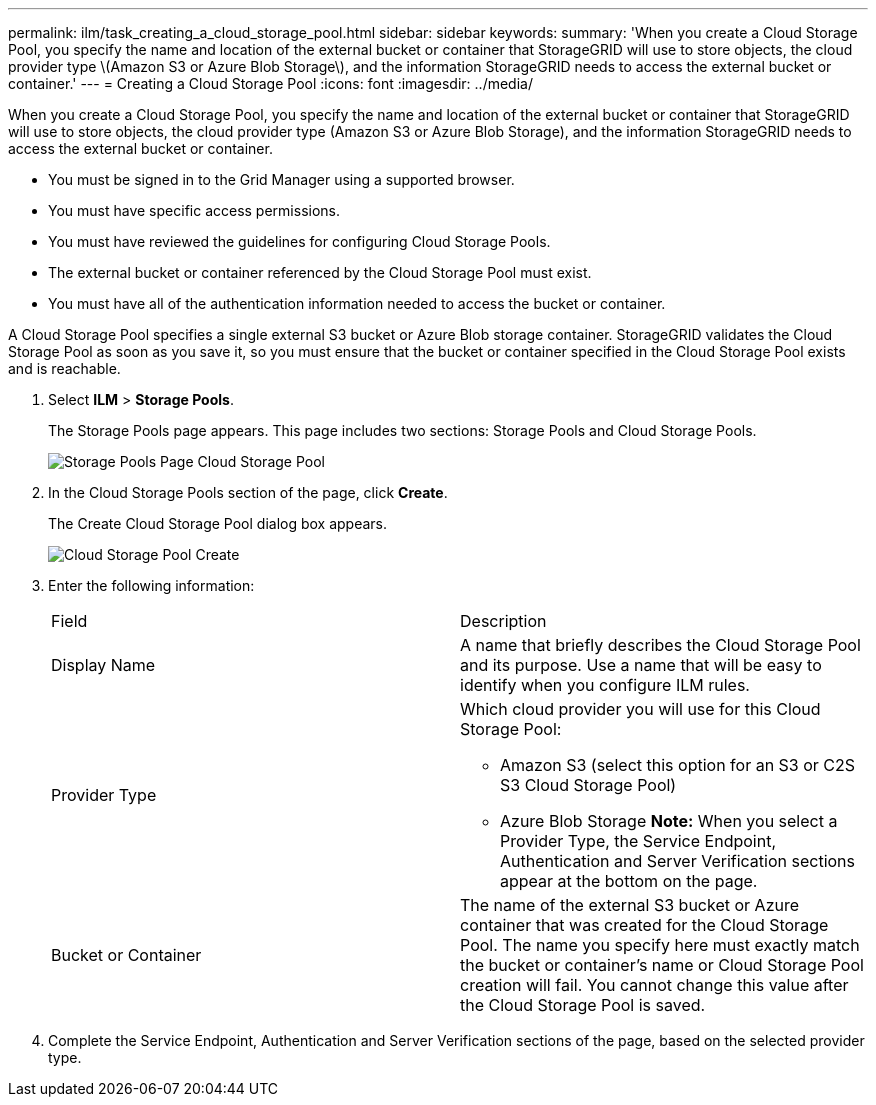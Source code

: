 ---
permalink: ilm/task_creating_a_cloud_storage_pool.html
sidebar: sidebar
keywords: 
summary: 'When you create a Cloud Storage Pool, you specify the name and location of the external bucket or container that StorageGRID will use to store objects, the cloud provider type \(Amazon S3 or Azure Blob Storage\), and the information StorageGRID needs to access the external bucket or container.'
---
= Creating a Cloud Storage Pool
:icons: font
:imagesdir: ../media/

[.lead]
When you create a Cloud Storage Pool, you specify the name and location of the external bucket or container that StorageGRID will use to store objects, the cloud provider type (Amazon S3 or Azure Blob Storage), and the information StorageGRID needs to access the external bucket or container.

* You must be signed in to the Grid Manager using a supported browser.
* You must have specific access permissions.
* You must have reviewed the guidelines for configuring Cloud Storage Pools.
* The external bucket or container referenced by the Cloud Storage Pool must exist.
* You must have all of the authentication information needed to access the bucket or container.

A Cloud Storage Pool specifies a single external S3 bucket or Azure Blob storage container. StorageGRID validates the Cloud Storage Pool as soon as you save it, so you must ensure that the bucket or container specified in the Cloud Storage Pool exists and is reachable.

. Select *ILM* > *Storage Pools*.
+
The Storage Pools page appears. This page includes two sections: Storage Pools and Cloud Storage Pools.
+
image::../media/storage_pools_page_cloud_storage_pool.png[Storage Pools Page Cloud Storage Pool]

. In the Cloud Storage Pools section of the page, click *Create*.
+
The Create Cloud Storage Pool dialog box appears.
+
image::../media/cloud_storage_pool_create.png[Cloud Storage Pool Create]

. Enter the following information:
+
|===
| Field| Description
a|
Display Name
a|
A name that briefly describes the Cloud Storage Pool and its purpose. Use a name that will be easy to identify when you configure ILM rules.
a|
Provider Type
a|
Which cloud provider you will use for this Cloud Storage Pool:

 ** Amazon S3 (select this option for an S3 or C2S S3 Cloud Storage Pool)
 ** Azure Blob Storage
*Note:* When you select a Provider Type, the Service Endpoint, Authentication and Server Verification sections appear at the bottom on the page.

a|
Bucket or Container
a|
The name of the external S3 bucket or Azure container that was created for the Cloud Storage Pool. The name you specify here must exactly match the bucket or container's name or Cloud Storage Pool creation will fail. You cannot change this value after the Cloud Storage Pool is saved.
|===

. Complete the Service Endpoint, Authentication and Server Verification sections of the page, based on the selected provider type.
